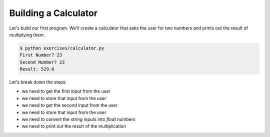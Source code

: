 Building a Calculator
=====================

Let's build our first program.
We'll create a calculator that asks the user for two numbers 
and prints out the result of multiplying them.

.. code-block:: bash

    $ python exercises/calculator.py 
    First Number? 23
    Second Number? 23
    Result: 529.0

Let's break down the steps:

* we need to get the first input from the user
* we need to store that input from the user
* we need to get the second input from the user
* we need to store that input from the user
* we need to convert the `string` inputs into `float` numbers
* we need to print out the result of the multiplication

